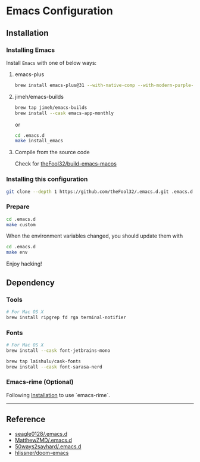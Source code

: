 
* Emacs Configuration

** Installation
*** Installing Emacs
Install =Emacs= with one of below ways:
**** emacs-plus
#+begin_src bash
brew install emacs-plus@31 --with-native-comp --with-modern-purple-flat-icon
#+end_src
**** jimeh/emacs-builds
#+begin_src bash
brew tap jimeh/emacs-builds
brew install --cask emacs-app-monthly
#+end_src

or
#+begin_src bash
cd .emacs.d
make install_emacs
#+end_src

**** Compile from the source code
Check for [[https://github.com/theFool32/build-emacs-macos][theFool32/build-emacs-macos]]

*** Installing this configuration
#+begin_src bash
git clone --depth 1 https://github.com/theFool32/.emacs.d.git .emacs.d
#+end_src

*** Prepare
#+begin_src bash
cd .emacs.d
make custom
#+end_src

When the environment variables changed, you should update them with
#+begin_src bash
cd .emacs.d
make env
#+end_src

Enjoy hacking!


** Dependency
*** Tools
#+begin_src bash
# For Mac OS X
brew install ripgrep fd rga terminal-notifier
#+end_src
*** Fonts
#+begin_src bash
# For Mac OS X
brew install --cask font-jetbrains-mono

brew tap laishulu/cask-fonts
brew install --cask font-sarasa-nerd
#+end_src

*** Emacs-rime (Optional)
Following [[https://github.com/DogLooksGood/emacs-rime/blob/master/INSTALLATION.org][Installation]] to use `emacs-rime`.

------

** Reference
- [[https://github.com/seagle0128/.emacs.d][seagle0128/.emacs.d]]
- [[https://github.com/MatthewZMD/.emacs.d][MatthewZMD/.emacs.d]]
- [[https://github.com/50ways2sayhard/.emacs.d][50ways2sayhard/.emacs.d]]
- [[https://github.com/hlissner/doom-emacs][hlissner/doom-emacs]]
